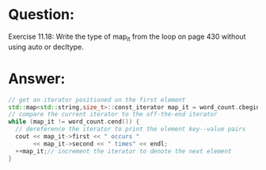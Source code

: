 * Question:
Exercise 11.18: Write the type of map_it from the loop on page 430
without using auto or decltype.

* Answer:
#+begin_src cpp
  // get an iterator positioned on the first element
  std::map<std::string,size_t>::const_iterator map_it = word_count.cbegin();
  // compare the current iterator to the off-the-end iterator
  while (map_it != word_count.cend()) {
    // dereference the iterator to print the element key--value pairs
    cout << map_it->first << " occurs "
         << map_it->second << " times" << endl;
    ++map_it;// increment the iterator to denote the next element
  }
#+end_src
